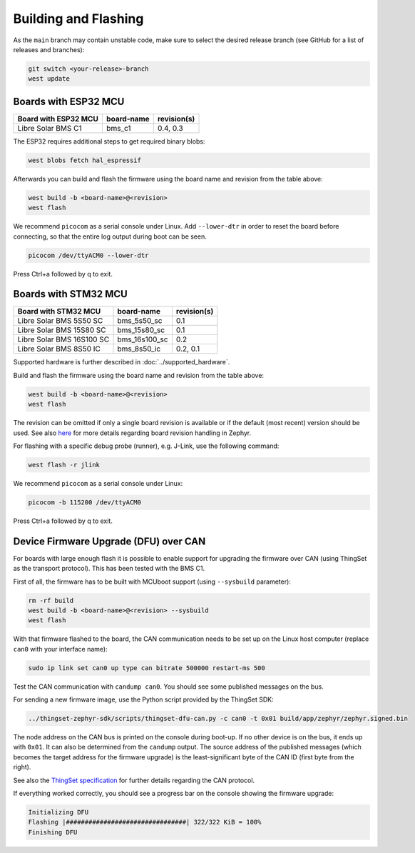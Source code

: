 Building and Flashing
=====================

As the ``main`` branch may contain unstable code, make sure to select the desired release branch
(see GitHub for a list of releases and branches):

.. code-block:: bash

    git switch <your-release>-branch
    west update

Boards with ESP32 MCU
"""""""""""""""""""""

+-----------------------------+----------------------+----------------+
| Board with ESP32 MCU        | board-name           | revision(s)    |
+=============================+======================+================+
| Libre Solar BMS C1          | bms_c1               | 0.4, 0.3       |
+-----------------------------+----------------------+----------------+

The ESP32 requires additional steps to get required binary blobs:

.. code-block:: bash

    west blobs fetch hal_espressif

Afterwards you can build and flash the firmware using the board name and revision from the table
above:

.. code-block:: bash

    west build -b <board-name>@<revision>
    west flash

We recommend ``picocom`` as a serial console under Linux. Add ``--lower-dtr`` in order
to reset the board before connecting, so that the entire log output during boot can be seen.

.. code-block:: bash

    picocom /dev/ttyACM0 --lower-dtr

Press Ctrl+a followed by q to exit.

Boards with STM32 MCU
"""""""""""""""""""""

+-----------------------------+----------------------+----------------+
| Board with STM32 MCU        | board-name           | revision(s)    |
+=============================+======================+================+
| Libre Solar BMS 5S50 SC     | bms_5s50_sc          | 0.1            |
+-----------------------------+----------------------+----------------+
| Libre Solar BMS 15S80 SC    | bms_15s80_sc         | 0.1            |
+-----------------------------+----------------------+----------------+
| Libre Solar BMS 16S100 SC   | bms_16s100_sc        | 0.2            |
+-----------------------------+----------------------+----------------+
| Libre Solar BMS 8S50 IC     | bms_8s50_ic          | 0.2, 0.1       |
+-----------------------------+----------------------+----------------+

Supported hardware is further described in :doc:`../supported_hardware`.

Build and flash the firmware using the board name and revision from the table above:

.. code-block:: bash

    west build -b <board-name>@<revision>
    west flash

The revision can be omitted if only a single board revision is available or if
the default (most recent) version should be used. See also
`here <https://docs.zephyrproject.org/latest/application/index.html#application-board-version>`_
for more details regarding board revision handling in Zephyr.

For flashing with a specific debug probe (runner), e.g. J-Link, use the following command:

.. code-block:: bash

    west flash -r jlink

We recommend ``picocom`` as a serial console under Linux:

.. code-block:: bash

    picocom -b 115200 /dev/ttyACM0

Press Ctrl+a followed by q to exit.

Device Firmware Upgrade (DFU) over CAN
""""""""""""""""""""""""""""""""""""""

For boards with large enough flash it is possible to enable support for upgrading the firmware over
CAN (using ThingSet as the transport protocol). This has been tested with the BMS C1.

First of all, the firmware has to be built with MCUboot support (using ``--sysbuild`` parameter):

.. code-block:: bash

    rm -rf build
    west build -b <board-name>@<revision> --sysbuild
    west flash

With that firmware flashed to the board, the CAN communication needs to be set up on the Linux host
computer (replace ``can0`` with your interface name):

.. code-block:: bash

    sudo ip link set can0 up type can bitrate 500000 restart-ms 500

Test the CAN communication with ``candump can0``. You should see some published messages on the bus.

For sending a new firmware image, use the Python script provided by the ThingSet SDK:

.. code-block:: bash

    ../thingset-zephyr-sdk/scripts/thingset-dfu-can.py -c can0 -t 0x01 build/app/zephyr/zephyr.signed.bin

The node address on the CAN bus is printed on the console during boot-up. If no other device is on
the bus, it ends up with ``0x01``. It can also be determined from the ``candump`` output. The source
address of the published messages (which becomes the target address for the firmware upgrade) is the
least-significant byte of the CAN ID (first byte from the right).

See also the `ThingSet specification <https://thingset.io>`_ for further details regarding the CAN
protocol.

If everything worked correctly, you should see a progress bar on the console showing the firmware
upgrade:

.. code-block:: bash

    Initializing DFU
    Flashing |################################| 322/322 KiB = 100%
    Finishing DFU
